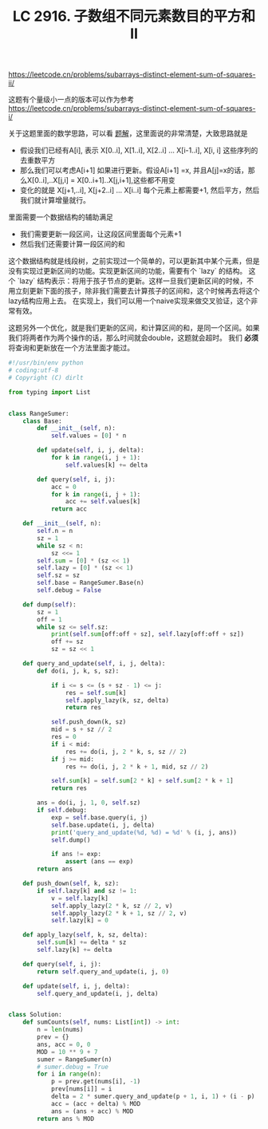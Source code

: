 #+title: LC 2916. 子数组不同元素数目的平方和 II

https://leetcode.cn/problems/subarrays-distinct-element-sum-of-squares-ii/

这题有个量级小一点的版本可以作为参考 https://leetcode.cn/problems/subarrays-distinct-element-sum-of-squares-i/

关于这题里面的数学思路，可以看 [[https://leetcode.cn/problems/subarrays-distinct-element-sum-of-squares-ii/solutions/2502897/yi-bu-bu-ti-shi-ni-si-kao-ben-ti-pythonj-zhhs/][题解]]，这里面说的非常清楚，大致思路就是
- 假设我们已经有A[i], 表示 X[0..i], X[1..i], X[2..i] ... X[i-1..i], X[i, i] 这些序列的去重数平方
- 那么我们可以考虑A[i+1] 如果进行更新。假设A[i+1] =x, 并且A[j]=x的话，那么X[0..i],..X[j,i] = X[0..i+1]..X[j,i+1],这些都不用变
- 变化的就是 X[j+1,..i], X[j+2..i] ... X[i..i] 每个元素上都需要+1, 然后平方，然后我们就计算增量就行。

里面需要一个数据结构的辅助满足
- 我们需要更新一段区间，让这段区间里面每个元素+1
- 然后我们还需要计算一段区间的和

这个数据结构就是线段树，之前实现过一个简单的，可以更新其中某个元素，但是没有实现过更新区间的功能。实现更新区间的功能，需要有个 `lazy` 的结构。
这个 `lazy` 结构表示：将用于孩子节点的更新。这样一旦我们更新区间的时候，不用立刻更新下面的孩子，除非我们需要去计算孩子的区间和，这个时候再去将这个lazy结构应用上去。
在实现上，我们可以用一个naive实现来做交叉验证，这个非常有效。


这题另外一个优化，就是我们更新的区间，和计算区间的和，是同一个区间。如果我们将两者作为两个操作的话，那么时间就会double，这题就会超时。 我们 **必须** 将查询和更新放在一个方法里面才能过。

#+BEGIN_SRC Python
#!/usr/bin/env python
# coding:utf-8
# Copyright (C) dirlt

from typing import List


class RangeSumer:
    class Base:
        def __init__(self, n):
            self.values = [0] * n

        def update(self, i, j, delta):
            for k in range(i, j + 1):
                self.values[k] += delta

        def query(self, i, j):
            acc = 0
            for k in range(i, j + 1):
                acc += self.values[k]
            return acc

    def __init__(self, n):
        self.n = n
        sz = 1
        while sz < n:
            sz <<= 1
        self.sum = [0] * (sz << 1)
        self.lazy = [0] * (sz << 1)
        self.sz = sz
        self.base = RangeSumer.Base(n)
        self.debug = False

    def dump(self):
        sz = 1
        off = 1
        while sz <= self.sz:
            print(self.sum[off:off + sz], self.lazy[off:off + sz])
            off += sz
            sz = sz << 1

    def query_and_update(self, i, j, delta):
        def do(i, j, k, s, sz):

            if i <= s <= (s + sz - 1) <= j:
                res = self.sum[k]
                self.apply_lazy(k, sz, delta)
                return res

            self.push_down(k, sz)
            mid = s + sz // 2
            res = 0
            if i < mid:
                res += do(i, j, 2 * k, s, sz // 2)
            if j >= mid:
                res += do(i, j, 2 * k + 1, mid, sz // 2)

            self.sum[k] = self.sum[2 * k] + self.sum[2 * k + 1]
            return res

        ans = do(i, j, 1, 0, self.sz)
        if self.debug:
            exp = self.base.query(i, j)
            self.base.update(i, j, delta)
            print('query_and_update(%d, %d) = %d' % (i, j, ans))
            self.dump()

            if ans != exp:
                assert (ans == exp)
        return ans

    def push_down(self, k, sz):
        if self.lazy[k] and sz != 1:
            v = self.lazy[k]
            self.apply_lazy(2 * k, sz // 2, v)
            self.apply_lazy(2 * k + 1, sz // 2, v)
            self.lazy[k] = 0

    def apply_lazy(self, k, sz, delta):
        self.sum[k] += delta * sz
        self.lazy[k] += delta

    def query(self, i, j):
        return self.query_and_update(i, j, 0)

    def update(self, i, j, delta):
        self.query_and_update(i, j, delta)


class Solution:
    def sumCounts(self, nums: List[int]) -> int:
        n = len(nums)
        prev = {}
        ans, acc = 0, 0
        MOD = 10 ** 9 + 7
        sumer = RangeSumer(n)
        # sumer.debug = True
        for i in range(n):
            p = prev.get(nums[i], -1)
            prev[nums[i]] = i
            delta = 2 * sumer.query_and_update(p + 1, i, 1) + (i - p)
            acc = (acc + delta) % MOD
            ans = (ans + acc) % MOD
        return ans % MOD
#+END_SRC
